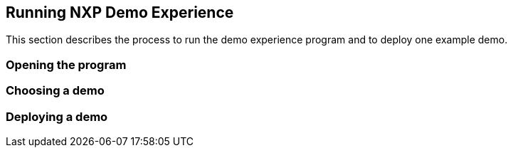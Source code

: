 ////
  Copyright NXP 2020
  Author: Marco Franchi <marco.franchi@nxp.com>
  Author: Pedro Jardim <pedro.jardim@nxp.com>
////

[[running_demo_experience]]
== Running NXP Demo Experience

This section describes the process to run the demo experience program and to deploy one example demo.

=== Opening the program
=== Choosing a demo
=== Deploying a demo
